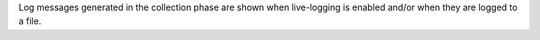 Log messages generated in the collection phase are shown when
live-logging is enabled and/or when they are logged to a file.
